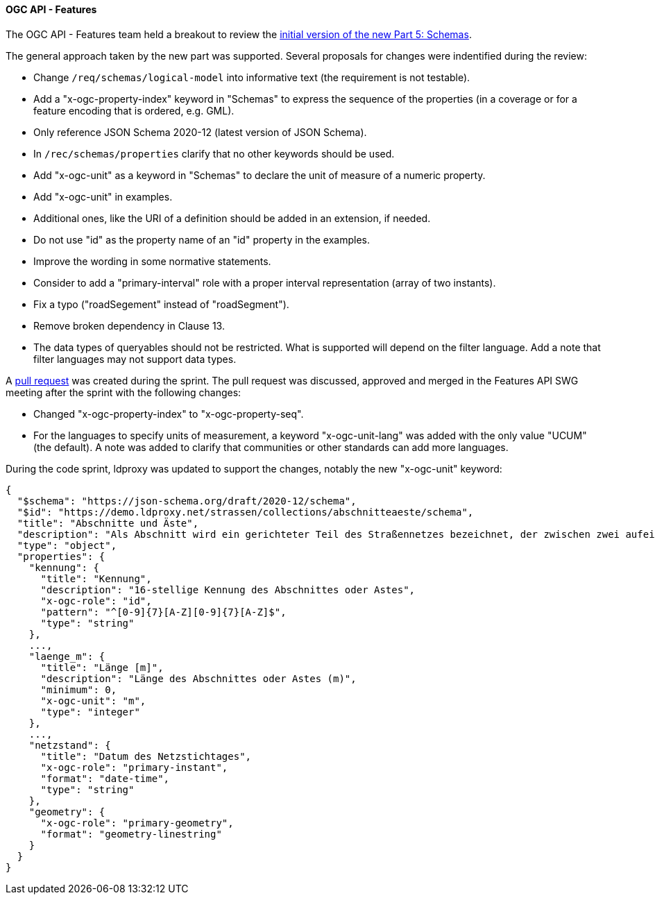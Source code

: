 [[ogcapifeatures_results]]
==== OGC API - Features

The OGC API - Features team held a breakout to review the https://docs.ogc.org/DRAFTS/23-058.html[initial version of the new Part 5: Schemas].

The general approach taken by the new part was supported. Several proposals for changes were indentified during the review:

* Change `/req/schemas/logical-model` into informative text (the requirement is not testable).
* Add a "x-ogc-property-index" keyword in "Schemas" to express the sequence of the properties (in a coverage or for a feature encoding that is ordered, e.g. GML).
* Only reference JSON Schema 2020-12 (latest version of JSON Schema).
* In `/rec/schemas/properties` clarify that no other keywords should be used.
* Add "x-ogc-unit" as a keyword in "Schemas" to declare the unit of measure of a numeric property.
* Add "x-ogc-unit" in examples.
* Additional ones, like the URI of a definition should be added in an extension, if needed.
* Do not use "id" as the property name of an "id" property in the examples.
* Improve the wording in some normative statements.
* Consider to add a "primary-interval" role with a proper interval representation (array of two instants).
* Fix a typo ("roadSegement" instead of "roadSegment").
* Remove broken dependency in Clause 13.
* The data types of queryables should not be restricted. What is supported will depend on the filter language. Add a note that filter languages may not support data types.

A https://github.com/opengeospatial/ogcapi-features/pull/867[pull request] was created during the sprint. The pull request was discussed, approved and merged in the Features API SWG meeting after the sprint with the following changes:

* Changed "x-ogc-property-index" to "x-ogc-property-seq".
* For the languages to specify units of measurement, a keyword "x-ogc-unit-lang" was added with the only value "UCUM" (the default). A note was added to clarify that communities or other standards can add more languages.

During the code sprint, ldproxy was updated to support the changes, notably the new "x-ogc-unit" keyword:

[%unnumbered%]
[source,json]
----
{
  "$schema": "https://json-schema.org/draft/2020-12/schema",
  "$id": "https://demo.ldproxy.net/strassen/collections/abschnitteaeste/schema",
  "title": "Abschnitte und Äste",
  "description": "Als Abschnitt wird ein gerichteter Teil des Straßennetzes bezeichnet, der zwischen zwei aufeinander folgenden Netzknoten liegt. Er wird durch die in den Netzknoten festgelegten Nullpunkte begrenzt.<br>Als Ast wird der Teil des Straßennetzes bezeichnet, der die Abschnitte untereinander verkehrlich verknüpft und deshalb Teil des Netzknotens ist. Er wird durch die im Netzknoten festgelegten Nullpunkte begrenzt. Eine Festlegung von Ästen erfolgt nur, wenn sie Bestandteil des aufzunehmenden Straßennetzes sind.",
  "type": "object",
  "properties": {
    "kennung": {
      "title": "Kennung",
      "description": "16-stellige Kennung des Abschnittes oder Astes",
      "x-ogc-role": "id",
      "pattern": "^[0-9]{7}[A-Z][0-9]{7}[A-Z]$",
      "type": "string"
    },
    ...,
    "laenge_m": {
      "title": "Länge [m]",
      "description": "Länge des Abschnittes oder Astes (m)",
      "minimum": 0,
      "x-ogc-unit": "m",
      "type": "integer"
    },
    ...,
    "netzstand": {
      "title": "Datum des Netzstichtages",
      "x-ogc-role": "primary-instant",
      "format": "date-time",
      "type": "string"
    },
    "geometry": {
      "x-ogc-role": "primary-geometry",
      "format": "geometry-linestring"
    }
  }
}
----